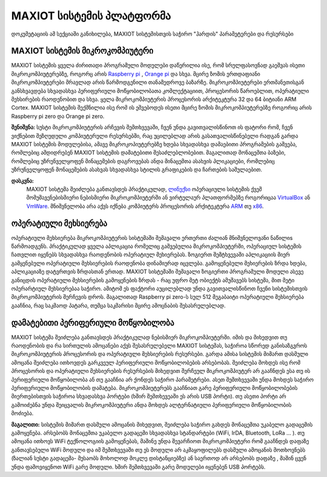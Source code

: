 =======================
MAXIOT სისტემის პლატფორმა
=======================
დოკუმეტაციის ამ სექციაში განიხილება, MAXIOT სისტემისთვის საჭირო "ჰარდის" პარამეტერები და რესურსები 

MAXIOT სისტემის მიკროკომპიუტერი
---------------------------
MAXIOT სისტემის ყველა ძირითადი პროგრამული მოდულები დაწერილია ისე, რომ 
სრულფასოვნად გაეშვას ისეთი მიკროკომპიუტერებზე, როგორც არის `Raspberry pi <https://www.raspberrypi.org/>`__
, `Orange pi <http://www.orangepi.org/>`__ და სხვა. მცირე ზომის ერთდაფიანი 
მიკროკომპიუტერები მრავლად არის წარმოდგენილი თანამედროვე ბაზარზე. მიკროკომპიუტერები 
ერთმანეთისგან განსხვავდება სხვადასხვა პერიფერიული მოწყობილობათა კომლექტაციით, პროცესორის წაროებლით, 
ოპერატიული მეხსირების რაოდენობით და სხვა. ყელა მიკროკომპიუტერის პროცესორის
არქიტეკტურა 32 და 64 ბიტიანი ARM Cortex. MAXIOT სისტემის შექმნილია ისე რომ
ის ეშვებოდეს ისეთი მცირე ზომის მიკროკომპიუტერებზე როგორიც არის Raspberry pi zero და 
Orange pi zero. 

.. image:: ../images/002.png
   :width: 340
   :align: center
   
**შენიშვნა:** სუსტი მიკროკომპიუტერის არჩევის შემთხვევაში, ჩვენ უნდა გავითვალისწინოთ
ის ფატორი რომ, ჩვენ ვიქნებით შეზღუდული კომპიუტერული რესურსებში, რაც უცილებლად არის 
გასათვალისწინებელი რადგან გარდა MAXIOT სისტემის მოდულებისა, ამავე მიკროკოპიუტერებზე
ხდება სხვადასხვა დამაებითი პროგრამების გაშვება, რომლებიც ამდიდრებენ MAXIOT სისტემის
დამატებითი შესაძლებლობებით. მაგალითად მონაცემთა ბაზები, რომლებიც უზრუნველყოფენ მინაცემების
დაგროვებას ანდა მინაცემთა ასახვის პლიკაციები, რომლებიც უზრუნველყოფენ მონაცემების ასახვას
სხვადასხვა სტილის გრაფიკების და ჩართების საშულაებით.

**დასკვნა:** 
 MAXIOT სისტემა შეიძლება განთავსდეს პრაქტიკულად, `ლინუქსი <https://en.wikipedia.org/wiki/Linux>`__
 ოპერაციული სისტემის ქვეშ მომუშავენებისმიერი ნებისმიერი მიკროკომპიუტერში ან ვირტულაურ პლათფორმებზე 
 როგორიცაა `VirtualBox <https://www.virtualbox.org/>`__ ან `VmWare <https://www.vmware.com/>`__.
 მნიშვნელობა არა აქვს იქნება კომპიუტერს პროცესორის არქიტეკტურა `ARM <https://en.wikipedia.org/wiki/ARM_architecture>`__ თუ 
 `x86 <https://en.wikipedia.org/wiki/X86>`__. 

ოპერატიული მეხსიერება
------------------
ოპერატიული მეხსიერება მიკროკომპიუტერის სისტემაში შემავალი ერთერთი ძალიან მნიშვნელოვანი ნაწილიs წარმოადგენს.
პრაქტიკულად ყველა აპლიკაცია რომელიც გაშვებულია მიკროკომპიუტერში, ოპერაციულ სისტემის ჩათვლით 
იყენებს სხვადასხვა რაოდენობის ოპერატიულ მეხიერებას. ზოგიერთ შემტხვევაში აპლიკაციის მიერ გამყენებული 
ოპერატიული მეხსიერების რაოდენობა დინამიურად იცვლება. გამოყენებული მეხიერების ზრდა ხდება, აპლიკაციაზე
დატვრთვის ზრდასთან ერთად. MAXIOT სისტემაში შემავალი ზოგიერთი პროგრამული მოდული ასევე განიცდის 
ოპერატიული მეხსიერების გამოყენების ზრდას - რაც უფრო მეტ ობიექტს ამუშავებს სისტემა, მით მეტი ოპერარტიულ
მეხსიერებაა საჭირო. ამიტომ ეს ფაქტორი აუცილებლად უნდა გავითვალისწინოთ ჩვენი სისტემისთვის მიკროკომპიუტერის
შერჩევის დროს. მაგალითად Raspberry pi zero-ს სულ 512 მეგაბაიტი ოპერატიული მეხსიერება გააჩნია, რაც 
საკმაოდ პატარა, თუმცა საკმარისი მცირე ამოცნაბის შესასრულებლად.

.. image:: ../images/003.png
   :width: 450
   :align: center

დამატებითი პერიფერიული მოწყობილობა
-------------------------------
MAXIOT სისტემა შეიძლება განთავსდეს პრაქტიკულად ნებისმიერ მიკროკომპიუტერში. იმის და მიხედვით თუ 
რაოდენობის და რა სირთულის ამოცანები აქვს შესასრულებელი MAXIOT სისტემას, საჭიროა სწორედ განისაზგვროს
მიკროკომპიუტერის პროცესორის და ოპერატიული მეხსიერების რესურსები. გარდა ამისა სისტემის მიმართ დასმული
ამოცანა შეიძლება ითხოვდეს გარკვეულ პერიფერიული მოწყობილობების არსებობას. შეიძლება მოხდეს ისე რომ პროცესორის და
ოპერატიული მეხსიერების რესურსების მიხედვით შერჩეულ მიკროკომპიუტერ არ გააჩნდეს ესა თუ ის პერიფერიული 
მოწყობილობა ან თუ გააჩნია არ ქონდეს  საჭირო პარამეტრები. ასეთ შემთხვევაში უნდა მოხდეს საჭირო  
პერიფერიული მოწყობილობის დამატება. მიკროკომპიუტერებს გააჩნიათ გარე პერიფერიული მოწყობილობების
მიერთებისთვის საჭიროა სხვადასხვა პორტები (ხშირ შემთხევეაში ეს არის USB პორტი). თუ ასეთი პორტი არ გამოიძებნა
უნდა შეიცვალის მიკროკომპიუტერი ანდა მოხდეს ალტერნატიული პერიფერიული მოწყობილობის მოძიება. 


**მაგალითი:**  სისტემის მიმართ დასმული ამოცანის მიხედვით, შეიძლება საჭირო გახდეს მონაცემთა უკაბელო გადაცემის 
გამოყენება. არსებობს მონაცემთა უკაბელო გადაცემი სხვადასხვა სტანდარტები (WiFi, IrDA, Bluetooth, LoRa ... ).
თუ ამოცანა ითხოვს WiFi ტექნოლოგიის გამოყენებას, მაშინე უნდა შევარჩიოთ მიკროკომპიუტერი რომ გააჩნდეს დაფაზე
განთავსებული WiFi მოდული და იმ შემთხვევაში თუ ეს მოდული არ აკმაყოფილებს დასმული ამოცანის მოთხოვნებს
(ზალიან სუსტი გადაცემა- მუსაობს მოხოლოდ მოკლე დისტანციებზე) ან საერთოდ არ არსებობს დაფაზე , მაშინ ცვენ 
უნდა ფამოვიყენოთ WiFi გარე მოდული. ხშირ შემთხვევაში გარე მოდულები იყენებენ USB პორტებს. 






